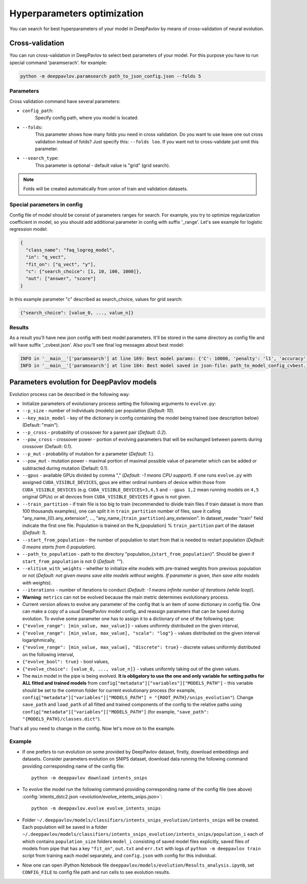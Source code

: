 Hyperparameters optimization
============================

You can search for best hyperparameters of your model in DeepPavlov by means of cross-validation of neural evolution.

Cross-validation
~~~~~~~~~~~~~~~~

You can run cross-validation in DeepPavlov to select best parameters of your model.
For this purpose you have to run special command 'paramserach'. for example:

.. code:: bash

    python -m deeppavlov.paramsearch path_to_json_config.json --folds 5


Parameters
----------

Cross validation command have several parameters:

-  ``config_path``:
    Specify config path, where you model is located.
-  ``--folds``:
    This parameter shows how many folds you need in cross validation.
    Do you want to use leave one out cross validation instead of folds?
    Just specify this: ``--folds loo``.
    If you want not to cross-validate just omit this parameter.
-  ``--search_type``:
    This parameter is optional - default value is "grid" (grid search).


.. note::

    Folds will be created automatically from union of train and validation datasets.


Special parameters in config
----------------------------
Config file of model should be consist of parameters ranges for search.
For example, you try to optimize regularization coefficient in model,
so you should add additional parameter in config with suffix '_range'.
Let's see example for logistic regression model:

.. code:: python

      {
        "class_name": "faq_logreg_model",
        "in": "q_vect",
        "fit_on": ["q_vect", "y"],
        "c": {"search_choice": [1, 10, 100, 1000]},
        "out": ["answer", "score"]
      }

In this example parameter "c" described as search_choice, values for grid search:

.. code:: python

    {"search_choice": [value_0, ..., value_n]}


Results
-------
As a result you'll have new json config with best model parameters.
It'll be stored in the same directory as config file and will have suffix '_cvbest.json'.
Also you'll see final log messages about best model:

.. code:: bash

    INFO in '__main__'['paramsearch'] at line 169: Best model params: {'C': 10000, 'penalty': 'l1', 'accuracy': 0.81466}
    INFO in '__main__'['paramsearch'] at line 184: Best model saved in json-file: path_to_model_config_cvbest.json



Parameters evolution for DeepPavlov models
~~~~~~~~~~~~~~~~~~~~~~~~~~~~~~~~~~~~~~~~~~

Evolution process can be described in the following way:

-  Initialize parameters of evolutionary process setting the following
   arguments to ``evolve.py``:
-  ``--p_size`` - number of individuals (models) per population
   (*Default: 10*).
-  ``--key_main_model`` - key of the dictionary in config containing the
   model being trained (see description below) (Default: "main").
-  ``--p_cross`` - probability of crossover for a parent pair (*Default:
   0.2*).
-  ``--pow_cross`` - crossover power - portion of evolving parameters
   that will be exchanged between parents during crossover (Default:
   0.1).
-  ``--p_mut`` - probability of mutation for a parameter (*Default:
   1.*).
-  ``--pow_mut`` - mutation power - maximal portion of maximal possible
   value of parameter which can be added or subtracted during mutation
   (Default: 0.1).
-  ``--gpus`` - available GPUs divided by comma "," (*Default: -1 means
   CPU support*). If one runs ``evolve.py`` with assigned
   ``CUDA_VISIBLE_DEVICES``, gpus are either ordinal numbers of device
   within those from ``CUDA_VISIBLE_DEVICES`` (e.g.
   ``CUDA_VISIBLE_DEVICES=3,4,5`` and ``--gpus 1,2`` mean running models
   on ``4,5`` original GPUs) or all devices from
   ``CUDA_VISIBLE_DEVICES`` if gpus is not given.
-  ``--train_partition`` - if train file is too big to train (recommended
   to divide train files if train dataset is more than 100 thousands
   examples), one can split it in ``train_partition`` number of files,
   save it calling "any\_name\_{0}.any\_extension", ...,
   "any\_name\_{``train_partition``\ }.any\_extension". In
   dataset\_reader "train" field indicate the first one file. Population
   is trained on the N\_{population} % ``train_partition`` part of the
   dataset (*Default: 1*).
-  ``--start_from_population`` - the number of population to start from
   that is needed to restart population (*Default: 0 means starts from 0
   population*).
-  ``--path_to_population`` - path to the directory
   "population\_{``start_from_population``\ }". Should be given if
   ``start_from_population`` is not 0 (*Default: ""*).
-  ``--elitism_with_weights`` - whether to initialize elite models with
   pre-trained weights from previous population or not (*Default: not given
   means save elite models without weights. If parameter is given, then
   save elite models with weights*).
-  ``--iterations`` - number of iterations to conduct (*Default: -1
   means infinite number of iterations (while loop)*).

-  **Warning**: ``metrics`` can not be evolved because the main metric
   determines evolutionary process.

-  Current version allows to evolve any parameter of the config that is
   an item of some dictionary in config file. One can make a copy of a
   usual DeepPavlov model config, and reassign parameters that can be
   tuned during evolution.
   To evolve some parameter one has to assign it to a dictionary of one
   of the following type:
-  ``{"evolve_range": [min_value, max_value]}`` - values uniformly
   distributed on the given interval,
-  ``{"evolve_range": [min_value, max_value], "scale": "log"}`` - values
   distributed on the given interval logariphmically,
-  ``{"evolve_range": [min_value, max_value], "discrete": true}`` -
   discrete values uniformly distributed on the following interval,
-  ``{"evolve_bool": true}`` - bool values,
-  ``{"evolve_choice": [value_0, ..., value_n]}`` -
   values uniformly taking out of the given values.

-  The ``main`` model in the pipe is being evolved.
   **It is obligatory to use the one and only variable for setting paths for ALL fitted and trained models**
   from ``config["metadata"]["variables"]["MODELS_PATH"]`` - this variable should be set to the common folder
   for current evolutionary process (for example,
   ``config["metadata"]["variables"]["MODELS_PATH"] = "{ROOT_PATH}/snips_evolution"``).
   Change ``save_path`` and ``load_path`` of all fitted and trained components of the config
   to the relative paths using ``config["metadata"]["variables"]["MODELS_PATH"]`` (for example,
   ``"save_path": "{MODELS_PATH}/classes.dict"``).


That's all you need to change in the config. Now let's move on to the
example.

Example
-------

-  If one prefers to run evolution on some provided by DeepPavlov
   dataset,
   firstly, download embeddings and datasets.
   Consider parameters evolution on SNIPS dataset, download data
   running the following command providing
   corresponding name of the config file:

   ::

       python -m deeppavlov download intents_snips

-  To evolve the model run the following command providing corresponding
   name of the config file (see above) :config:`intents_dstc2.json <evolution/evolve_intents_snips.json>`:

   ::

       python -m deeppavlov.evolve evolve_intents_snips

-  Folder ``~/.deeppavlov/models/classifiers/intents_snips_evolution/intents_snips`` will be
   created. Each population will be saved in a folder
   ``~/.deeppavlov/models/classifiers/intents_snips_evolution/intents_snips/population_i`` each
   of which contains ``population_size`` folders ``model_i`` consisting
   of saved model files explicitly, saved files of models from pipe that
   has a key ``"fit_on"``, ``out.txt`` and ``err.txt`` with logs of
   ``python -m deeppavlov train`` script from training each model separately, and
   ``config.json`` with config for this individual.

-  Now one can open iPython Notebook file
   ``deeppavlov/models/evolution/Results_analysis.ipynb``, set
   ``CONFIG_FILE`` to config file path and run cells to see evolution
   results.
